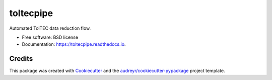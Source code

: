 ==========
toltecpipe
==========


.. image:: https://img.shields.io/pypi/v/toltecpipe.svg
        :target: https://pypi.python.org/pypi/toltecpipe

.. image:: https://img.shields.io/travis/toltec-astro/toltecpipe.svg
        :target: https://travis-ci.com/toltec-astro/toltecpipe

.. image:: https://readthedocs.org/projects/toltecpipe/badge/?version=latest
        :target: https://toltecpipe.readthedocs.io/en/latest/?version=latest
        :alt: Documentation Status


.. image:: https://pyup.io/repos/github/toltec-astro/toltecpipe/shield.svg
     :target: https://pyup.io/repos/github/toltec-astro/toltecpipe/
     :alt: Updates



Automated TolTEC data reduction flow.

* Free software: BSD license
* Documentation: https://toltecpipe.readthedocs.io.

Credits
-------

This package was created with Cookiecutter_ and the `audreyr/cookiecutter-pypackage`_ project template.

.. _Cookiecutter: https://github.com/audreyr/cookiecutter
.. _`audreyr/cookiecutter-pypackage`: https://github.com/audreyr/cookiecutter-pypackage
